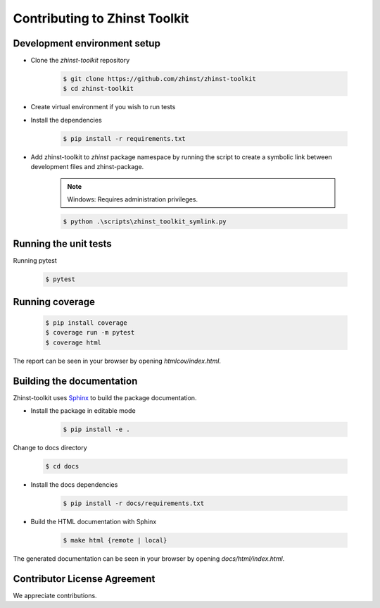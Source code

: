 Contributing to Zhinst Toolkit
=============================

Development environment setup
~~~~~~~~~~~~~~~~~~~~~~~~~~~~~

- Clone the `zhinst-toolkit` repository

    .. code-block:: sh

        $ git clone https://github.com/zhinst/zhinst-toolkit
        $ cd zhinst-toolkit

- Create virtual environment if you wish to run tests

- Install the dependencies

    .. code-block:: sh

        $ pip install -r requirements.txt

- Add zhinst-toolkit to `zhinst` package namespace by running the script
  to create a symbolic link between development files and zhinst-package.

    .. note:: 

        Windows: Requires administration privileges.

    .. code-block:: sh
    
        $ python .\scripts\zhinst_toolkit_symlink.py

Running the unit tests
~~~~~~~~~~~~~~~~~~~~~~

Running pytest

    .. code-block:: sh

        $ pytest

Running coverage
~~~~~~~~~~~~~~~~

    .. code-block:: sh

        $ pip install coverage
        $ coverage run -m pytest
        $ coverage html

The report can be seen in your browser by opening `htmlcov/index.html`.

Building the documentation
~~~~~~~~~~~~~~~~~~~~~~~~~~

Zhinst-toolkit uses `Sphinx <https://pypi.org/project/Sphinx/>`_ to build the package documentation.

- Install the package in editable mode

    .. code-block:: sh

        $ pip install -e .

Change to docs directory

    .. code-block:: sh

        $ cd docs

- Install the docs dependencies

    .. code-block:: sh

        $ pip install -r docs/requirements.txt

- Build the HTML documentation with Sphinx

    .. code-block:: sh

        $ make html {remote | local}

The generated documentation can be seen in your browser by opening `docs/html/index.html`.

Contributor License Agreement
~~~~~~~~~~~~~~~~~~~~~~~~~~~~~

We appreciate contributions.

